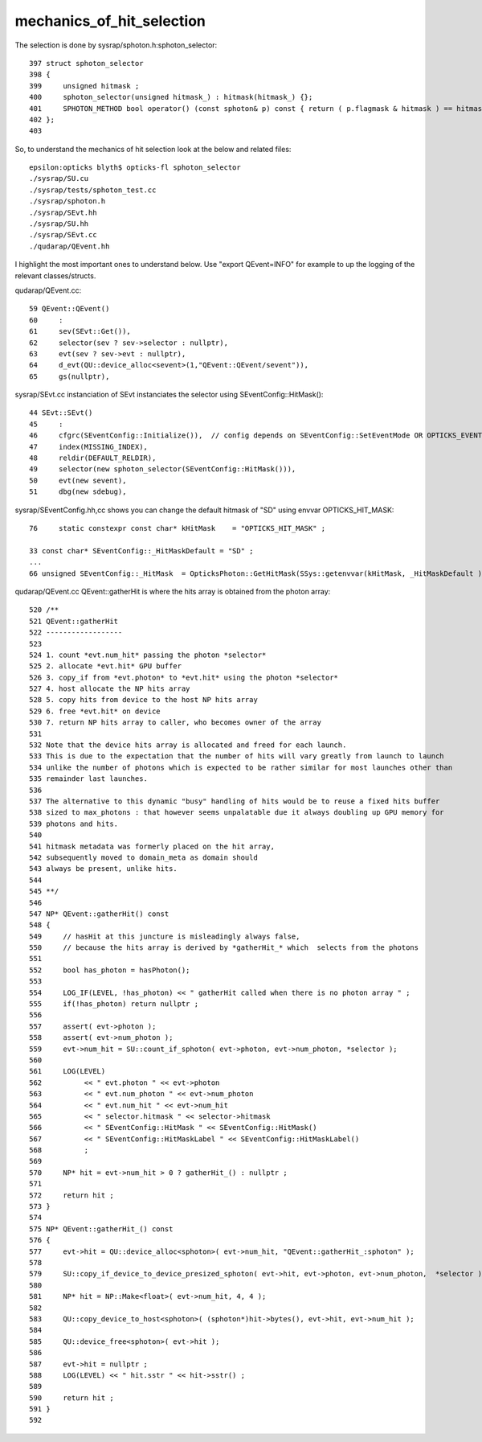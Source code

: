 mechanics_of_hit_selection
=============================


The selection is done by sysrap/sphoton.h:sphoton_selector::

    397 struct sphoton_selector
    398 {
    399     unsigned hitmask ;
    400     sphoton_selector(unsigned hitmask_) : hitmask(hitmask_) {};
    401     SPHOTON_METHOD bool operator() (const sphoton& p) const { return ( p.flagmask & hitmask ) == hitmask  ; }   // require all bits of the mask to be     set 
    402 };
    403 

So, to understand the mechanics of hit selection look at the below and related files::

    epsilon:opticks blyth$ opticks-fl sphoton_selector
    ./sysrap/SU.cu
    ./sysrap/tests/sphoton_test.cc
    ./sysrap/sphoton.h
    ./sysrap/SEvt.hh
    ./sysrap/SU.hh
    ./sysrap/SEvt.cc
    ./qudarap/QEvent.hh

I highlight the most important ones to understand below. 
Use "export QEvent=INFO" for example to up the logging of the relevant classes/structs.  

qudarap/QEvent.cc::

     59 QEvent::QEvent()
     60     :
     61     sev(SEvt::Get()),
     62     selector(sev ? sev->selector : nullptr),
     63     evt(sev ? sev->evt : nullptr),
     64     d_evt(QU::device_alloc<sevent>(1,"QEvent::QEvent/sevent")),
     65     gs(nullptr),

sysrap/SEvt.cc instanciation of SEvt instanciates the selector using SEventConfig::HitMask()::

      44 SEvt::SEvt()
      45     :
      46     cfgrc(SEventConfig::Initialize()),  // config depends on SEventConfig::SetEventMode OR OPTICKS_EVENTMODE envvar 
      47     index(MISSING_INDEX),
      48     reldir(DEFAULT_RELDIR),
      49     selector(new sphoton_selector(SEventConfig::HitMask())),
      50     evt(new sevent),
      51     dbg(new sdebug),

sysrap/SEventConfig.hh,cc shows you can change the default hitmask of "SD" using envvar OPTICKS_HIT_MASK::

    76     static constexpr const char* kHitMask    = "OPTICKS_HIT_MASK" ;

    33 const char* SEventConfig::_HitMaskDefault = "SD" ;
    ...
    66 unsigned SEventConfig::_HitMask  = OpticksPhoton::GetHitMask(SSys::getenvvar(kHitMask, _HitMaskDefault )) ;


qudarap/QEvent.cc QEvent::gatherHit is where the hits array is obtained from the photon array::

    520 /**
    521 QEvent::gatherHit
    522 ------------------
    523 
    524 1. count *evt.num_hit* passing the photon *selector* 
    525 2. allocate *evt.hit* GPU buffer
    526 3. copy_if from *evt.photon* to *evt.hit* using the photon *selector*
    527 4. host allocate the NP hits array
    528 5. copy hits from device to the host NP hits array 
    529 6. free *evt.hit* on device
    530 7. return NP hits array to caller, who becomes owner of the array 
    531 
    532 Note that the device hits array is allocated and freed for each launch.  
    533 This is due to the expectation that the number of hits will vary greatly from launch to launch 
    534 unlike the number of photons which is expected to be rather similar for most launches other than 
    535 remainder last launches. 
    536 
    537 The alternative to this dynamic "busy" handling of hits would be to reuse a fixed hits buffer
    538 sized to max_photons : that however seems unpalatable due it always doubling up GPU memory for 
    539 photons and hits.  
    540 
    541 hitmask metadata was formerly placed on the hit array, 
    542 subsequently moved to domain_meta as domain should 
    543 always be present, unlike hits. 
    544 
    545 **/
    546 
    547 NP* QEvent::gatherHit() const
    548 {
    549     // hasHit at this juncture is misleadingly always false, 
    550     // because the hits array is derived by *gatherHit_* which  selects from the photons 
    551 
    552     bool has_photon = hasPhoton();
    553 
    554     LOG_IF(LEVEL, !has_photon) << " gatherHit called when there is no photon array " ;
    555     if(!has_photon) return nullptr ;
    556 
    557     assert( evt->photon );
    558     assert( evt->num_photon );
    559     evt->num_hit = SU::count_if_sphoton( evt->photon, evt->num_photon, *selector );
    560 
    561     LOG(LEVEL)
    562          << " evt.photon " << evt->photon
    563          << " evt.num_photon " << evt->num_photon
    564          << " evt.num_hit " << evt->num_hit
    565          << " selector.hitmask " << selector->hitmask
    566          << " SEventConfig::HitMask " << SEventConfig::HitMask()
    567          << " SEventConfig::HitMaskLabel " << SEventConfig::HitMaskLabel()
    568          ;
    569 
    570     NP* hit = evt->num_hit > 0 ? gatherHit_() : nullptr ;
    571 
    572     return hit ;
    573 }
    574 
    575 NP* QEvent::gatherHit_() const
    576 {
    577     evt->hit = QU::device_alloc<sphoton>( evt->num_hit, "QEvent::gatherHit_:sphoton" );
    578 
    579     SU::copy_if_device_to_device_presized_sphoton( evt->hit, evt->photon, evt->num_photon,  *selector );
    580 
    581     NP* hit = NP::Make<float>( evt->num_hit, 4, 4 );
    582 
    583     QU::copy_device_to_host<sphoton>( (sphoton*)hit->bytes(), evt->hit, evt->num_hit );
    584 
    585     QU::device_free<sphoton>( evt->hit );
    586 
    587     evt->hit = nullptr ;
    588     LOG(LEVEL) << " hit.sstr " << hit->sstr() ;
    589 
    590     return hit ;
    591 }
    592 



